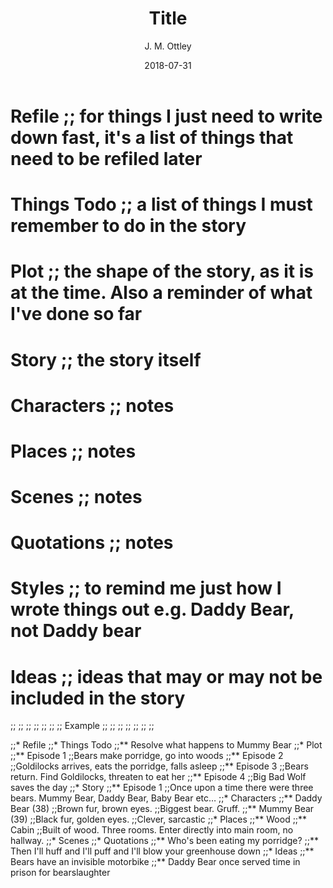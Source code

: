 #+TITLE: Title
#+AUTHOR: J. M. Ottley
#+DATE: 2018-07-31
#+DESCRIPTION: journal entry
#+KEYWORDS: personal, project, schoolwork

* Refile ;; for things I just need to write down fast, it's a list of things that need to be refiled later
* Things Todo ;; a list of things I must remember to do in the story
* Plot ;; the shape of the story, as it is at the time. Also a reminder of what I've done so far
* Story ;; the story itself
* Characters ;; notes
* Places ;; notes
* Scenes ;; notes
* Quotations ;; notes
* Styles ;; to remind me just how I wrote things out e.g. Daddy Bear, not Daddy bear
* Ideas ;; ideas that may or may not be included in the story

;; ;; ;; ;; ;; ;;
;;   Example   ;;
;; ;; ;; ;; ;; ;;

;;* Refile
;;* Things Todo
;;** Resolve what happens to Mummy Bear
;;* Plot
;;** Episode 1
;;Bears make porridge, go into woods
;;** Episode 2
;;Goldilocks arrives, eats the porridge, falls asleep
;;** Episode 3
;;Bears return.  Find Goldilocks, threaten to eat her
;;** Episode 4
;;Big Bad Wolf saves the day
;;* Story
;;** Episode 1
;;Once upon a time there were three bears.  Mummy Bear, Daddy Bear, Baby Bear etc...
;;* Characters
;;** Daddy Bear (38)
;;Brown fur, brown eyes.
;;Biggest bear.  Gruff.  
;;** Mummy Bear (39)
;;Black fur, golden eyes.
;;Clever, sarcastic
;;* Places
;;** Wood
;;** Cabin
;;Built of wood.  Three rooms.  Enter directly into main room, no hallway.
;;* Scenes
;;* Quotations
;;** Who's been eating my porridge?
;;** Then I'll huff and I'll puff and I'll blow your greenhouse down
;;* Ideas
;;** Bears have an invisible motorbike
;;** Daddy Bear once served time in prison for bearslaughter
